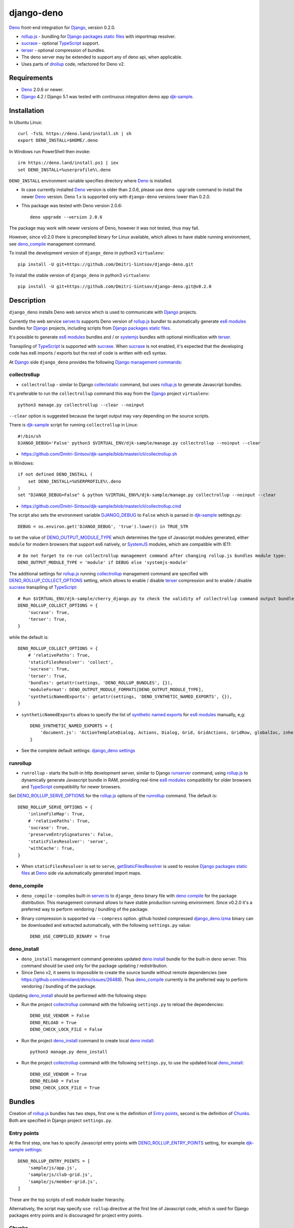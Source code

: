 ===========
django-deno
===========

.. _collectstatic: https://docs.djangoproject.com/en/dev/ref/contrib/staticfiles/#django-admin-collectstatic
.. _Deno: https://deno.land
.. _deno lock.json: https://deno.land/manual/linking_to_external_code/integrity_checking
.. _deno import_map.json: https://deno.land/manual/linking_to_external_code/import_maps
.. _DENO_OUTPUT_MODULE_TYPE: https://github.com/Dmitri-Sintsov/django-deno/search?l=Python&q=DENO_OUTPUT_MODULE_TYPE&type=code
.. _DENO_ROLLUP_BUNDLES: https://github.com/Dmitri-Sintsov/django-deno/search?q=DENO_ROLLUP_BUNDLES&type=code
.. _DENO_ROLLUP_ENTRY_POINTS: https://github.com/Dmitri-Sintsov/django-deno/search?q=DENO_ROLLUP_ENTRY_POINTS&type=code
.. _DENO_ROLLUP_COLLECT_OPTIONS: https://github.com/Dmitri-Sintsov/django-deno/search?q=DENO_ROLLUP_COLLECT_OPTIONS&type=code
.. _DENO_ROLLUP_SERVE_OPTIONS: https://github.com/Dmitri-Sintsov/django-deno/search?q=DENO_ROLLUP_SERVE_OPTIONS&type=code
.. _deno compile: https://docs.deno.com/runtime/reference/cli/compiler/
.. _deno install: https://docs.deno.com/runtime/reference/cli/install/
.. _Django: https://www.djangoproject.com
.. _DJANGO_DEBUG: https://github.com/Dmitri-Sintsov/djk-sample/search?q=DJANGO_DEBUG&type=code
.. _django_deno settings: https://github.com/Dmitri-Sintsov/django-deno/blob/main/django_deno/conf/settings.py
.. _django_deno.lzma: https://github.com/Dmitri-Sintsov/django-deno/blob/main/django_deno/deno/django_deno.lzma
.. _Django management commands: https://docs.djangoproject.com/en/dev/ref/django-admin/
.. _Django packages static files: https://docs.djangoproject.com/en/dev/howto/static-files/
.. _djk-sample: https://github.com/Dmitri-Sintsov/djk-sample
.. _djk-sample settings: https://github.com/Dmitri-Sintsov/djk-sample/blob/master/djk_sample/settings.py
.. _drf-gallery: https://github.com/Dmitri-Sintsov/drf-gallery
.. _drollup: https://deno.land/x/drollup
.. _es6 modules: https://developer.mozilla.org/en-US/docs/Web/JavaScript/Guide/Modules
.. _getStaticFilesResolver: https://github.com/Dmitri-Sintsov/django-deno/search?l=TypeScript&q=getStaticFilesResolver&type=code
.. _isVirtualEntry: https://github.com/Dmitri-Sintsov/django-deno/search?l=TypeScript&q=isVirtualEntry&type=code
.. _setVirtualEntryPoint: https://github.com/Dmitri-Sintsov/django-deno/search?l=TypeScript&q=setVirtualEntryPoint&type=code
.. _rollup.js: https://rollupjs.org/
.. _runserver: https://docs.djangoproject.com/en/dev/ref/django-admin/#runserver
.. _server.ts: https://github.com/Dmitri-Sintsov/django-deno/blob/main/django_deno/deno/server.ts
.. _synthetic named exports: https://rollupjs.org/plugin-development/#synthetic-named-exports
.. _SystemJS: https://github.com/systemjs/systemjs
.. _sucrase: https://github.com/alangpierce/sucrase
.. _terser: https://terser.org
.. _TypeScript: https://www.typescriptlang.org/

`Deno`_ front-end integration for `Django`_, version 0.2.0.

* `rollup.js`_ - bundling for `Django packages static files`_ with importmap resolver.
* `sucrase`_ - optional `TypeScript`_ support.
* `terser`_ - optional compression of bundles.
* The deno server may be extended to support any of deno api, when applicable.
* Uses parts of `drollup`_ code, refactored for Deno v2.

Requirements
------------

* `Deno`_ 2.0.6 or newer.
* `Django`_ 4.2 / Django 5.1 was tested with continuous integration demo app `djk-sample`_.

Installation
------------

In Ubuntu Linux::

    curl -fsSL https://deno.land/install.sh | sh
    export DENO_INSTALL=$HOME/.deno

In Windows run PowerShell then invoke::

    irm https://deno.land/install.ps1 | iex
    set DENO_INSTALL=%userprofile%\.deno

``DENO_INSTALL`` environment variable specifies directory where `Deno`_ is installed.

* In case currently installed `Deno`_ version is older than 2.0.6, please use ``deno upgrade`` command to install the
  newer `Deno`_ version. Deno 1.x is supported only with ``django-deno`` versions lower than 0.2.0.

* This package was tested with Deno version 2.0.6::
  
    deno upgrade --version 2.0.6

The package may work with newer versions of Deno, however it was not tested, thus may fail.

However, since v0.2.0 there is precompiled binary for Linux available, which allows to have stable running
environment, see `deno_compile`_ management command.

To install the development version of ``django_deno`` in python3 ``virtualenv``::

    pip install -U git+https://github.com/Dmitri-Sintsov/django-deno.git

To install the stable version of ``django_deno`` in python3 ``virtualenv``::

    pip install -U git+https://github.com/Dmitri-Sintsov/django-deno.git@v0.2.0

Description
-----------

``django_deno`` installs Deno web service which is used to communicate with `Django`_ projects.

Currently the web service `server.ts`_ supports Deno version of `rollup.js`_ bundler to automatically generate
`es6 modules`_ bundles for `Django`_ projects, including scripts from `Django packages static files`_.

It's possible to generate `es6 modules`_ bundles and / or `systemjs`_ bundles with optional minification with
`terser`_.

Transpiling of `TypeScript`_ is supported with `sucrase`_. When `sucrase`_ is not enabled, it's expected that the
developing code has es6 imports / exports but the rest of code is written with es5 syntax.

At `Django`_ side ``django_deno`` provides the following `Django management commands`_:

collectrollup
~~~~~~~~~~~~~

* ``collectrollup`` - similar to Django `collectstatic`_ command, but uses `rollup.js`_ to generate Javascript bundles.

It's preferable to run the ``collectrollup`` command this way from the `Django`_ project ``virtualenv``::

    python3 manage.py collectrollup --clear --noinput

``--clear`` option is suggested because the target output may vary depending on the source scripts.

There is `djk-sample`_ script for running ``collectrollup`` in Linux::

    #!/bin/sh
    DJANGO_DEBUG='False' python3 $VIRTUAL_ENV/djk-sample/manage.py collectrollup --noinput --clear

* https://github.com/Dmitri-Sintsov/djk-sample/blob/master/cli/collectrollup.sh

in Windows::

    if not defined DENO_INSTALL (
        set DENO_INSTALL=%USERPROFILE%\.deno
    )
    set "DJANGO_DEBUG=False" & python %VIRTUAL_ENV%/djk-sample/manage.py collectrollup --noinput --clear

* https://github.com/Dmitri-Sintsov/djk-sample/blob/master/cli/collectrollup.cmd

The script also sets the environment variable `DJANGO_DEBUG`_ to ``False`` which is parsed in `djk-sample`_ settings.py::

    DEBUG = os.environ.get('DJANGO_DEBUG', 'true').lower() in TRUE_STR

to set the value of `DENO_OUTPUT_MODULE_TYPE`_ which determines the type of Javascript modules generated, either
``module`` for modern browsers that support es6 natively, or `SystemJS`_ modules, which are compatible with IE11::

    # Do not forget to re-run collectrollup management command after changing rollup.js bundles module type:
    DENO_OUTPUT_MODULE_TYPE = 'module' if DEBUG else 'systemjs-module'

The additional settings for `rollup.js`_ running `collectrollup`_ management command are specified with
`DENO_ROLLUP_COLLECT_OPTIONS`_ setting, which allows to enable / disable `terser`_ compression and to enable / disable
`sucrase`_ transpiling of `TypeScript`_::

    # Run $VIRTUAL_ENV/djk-sample/cherry_django.py to check the validity of collectrollup command output bundle.
    DENO_ROLLUP_COLLECT_OPTIONS = {
        'sucrase': True,
        'terser': True,
    }

while the default is::

    DENO_ROLLUP_COLLECT_OPTIONS = {
        # 'relativePaths': True,
        'staticFilesResolver': 'collect',
        'sucrase': True,
        'terser': True,
        'bundles': getattr(settings, 'DENO_ROLLUP_BUNDLES', {}),
        'moduleFormat': DENO_OUTPUT_MODULE_FORMATS[DENO_OUTPUT_MODULE_TYPE],
        'syntheticNamedExports': getattr(settings, 'DENO_SYNTHETIC_NAMED_EXPORTS', {}),
    }

* ``syntheticNamedExports`` allows to specify the list of `synthetic named exports`_ for `es6 modules`_ manually, e,g::

    DENO_SYNTHETIC_NAMED_EXPORTS = {
        'document.js': 'ActionTemplateDialog, Actions, Dialog, Grid, GridActions, GridRow, globalIoc, inherit, ui, TabPane',
    }

* See the complete default settings: `django_deno settings`_

runrollup
~~~~~~~~~

* ``runrollup`` - starts the built-in http development server, similar to Django `runserver`_ command, using `rollup.js`_
  to dynamically generate Javascript bundle in RAM, providing real-time `es6 modules`_ compatibility for older browsers
  and `TypeScript`_ compatibility for newer browsers.

Set `DENO_ROLLUP_SERVE_OPTIONS`_ for the `rollup.js`_ options of the `runrollup`_ command. The default is::

    DENO_ROLLUP_SERVE_OPTIONS = {
        'inlineFileMap': True,
        # 'relativePaths': True,
        'sucrase': True,
        'preserveEntrySignatures': False,
        'staticFilesResolver': 'serve',
        'withCache': True,
    }

* When ``staticFilesResolver`` is set to ``serve``, `getStaticFilesResolver`_ is used to resolve `Django packages static files`_
  at `Deno`_ side via automatically generated import maps.

deno_compile
~~~~~~~~~~~~
* ``deno_compile`` - compiles built-in `server.ts`_ to ``django_deno`` binary file with `deno compile`_ for the package
  distribution. This management command allows to have stable production running environment. Since v0.2.0 it's a
  preferred way to perform vendoring / bundling of the package.

* Binary compression is supported via ``--compress`` option. github hosted compressed `django_deno.lzma`_ binary
  can be downloaded and extracted automatically, with the following ``settings.py`` value::

    DENO_USE_COMPILED_BINARY = True

deno_install
~~~~~~~~~~~~

* ``deno_install`` management command generates updated `deno install`_ bundle for the built-in deno server. This command
  should be used only for the package updating / redistribution.
* Since Deno v2, it seems to impossible to create the source bundle without remote dependencies
  (see https://github.com/denoland/deno/issues/26488). Thus `deno_compile`_ currently is the preferred way to perform
  vendoring / bundling of the package.

Updating `deno_install`_ should be performed with the following steps:

* Run the project `collectrollup`_ command with the following ``settings.py`` to reload the dependencies::

    DENO_USE_VENDOR = False
    DENO_RELOAD = True
    DENO_CHECK_LOCK_FILE = False

* Run the project `deno_install`_ command to create local `deno install`_::

    python3 manage.py deno_install

* Run the project `collectrollup`_ command with the following ``settings.py``, to use the updated local `deno_install`_::

    DENO_USE_VENDOR = True
    DENO_RELOAD = False
    DENO_CHECK_LOCK_FILE = True

Bundles
-------
Creation of `rollup.js`_ bundles has two steps, first one is the definition of `Entry points`_, second is the
definition of `Chunks`_. Both are specified in Django project ``settings.py``.

Entry points
~~~~~~~~~~~~
At the first step, one has to specify Javascript entry points with `DENO_ROLLUP_ENTRY_POINTS`_ setting, for example
`djk-sample settings`_::

    DENO_ROLLUP_ENTRY_POINTS = [
        'sample/js/app.js',
        'sample/js/club-grid.js',
        'sample/js/member-grid.js',
    ]

These are the top scripts of es6 module loader hierarchy.

Alternatively, the script may specify ``use rollup`` directive at the first line of Javascript code, which is used for
Django packages entry points and is discouraged for project entry points.

Chunks
~~~~~~

To specify manual bundles / chunks, `DENO_ROLLUP_BUNDLES`_ setting is used. For example `djk-sample settings`_::

    DENO_ROLLUP_BUNDLES = {
        'djk': {
            'writeEntryPoint': 'sample/js/app.js',
            'matches': [
                'djk/js/*',
                'djk/js/lib/*',
                'djk/js/grid/*',
            ],
            'excludes': [],
            'virtualEntryPoints': 'matches',
            'virtualEntryPointsExcludes': 'excludes',
        },
    }

* ``djk`` key specifies the chunk name which will result in generation of ``djk.js`` bundle.
* ``writeEntryPoint`` key specifies main entry point, which is used to generate ``djk.js`` bundle. ``djk.js`` bundle is
  shared among the some / all of `Entry points`_, reducing code redundancy.
* ``matches`` key specifies the list of matching dirs which scripts that will be included into ``djk.js`` bundle.
* ``excludes`` specifies the list of scripts which are excluded from the ``djk.js`` bundle.
* ``virtualEntryPoints`` specifies either the list of dirs or ``matches`` string value to set `es6 modules`_ virtual
  entry points. Such modules are bundled as a virtual ones, included into ``djk.js`` bundle only, not being duplicated
  as separate standalone module files. See `isVirtualEntry`_ / `setVirtualEntryPoint`_ code for more info.

* To see the actual settings / usage, demo apps `djk-sample`_ and `drf-gallery`_ are available.
